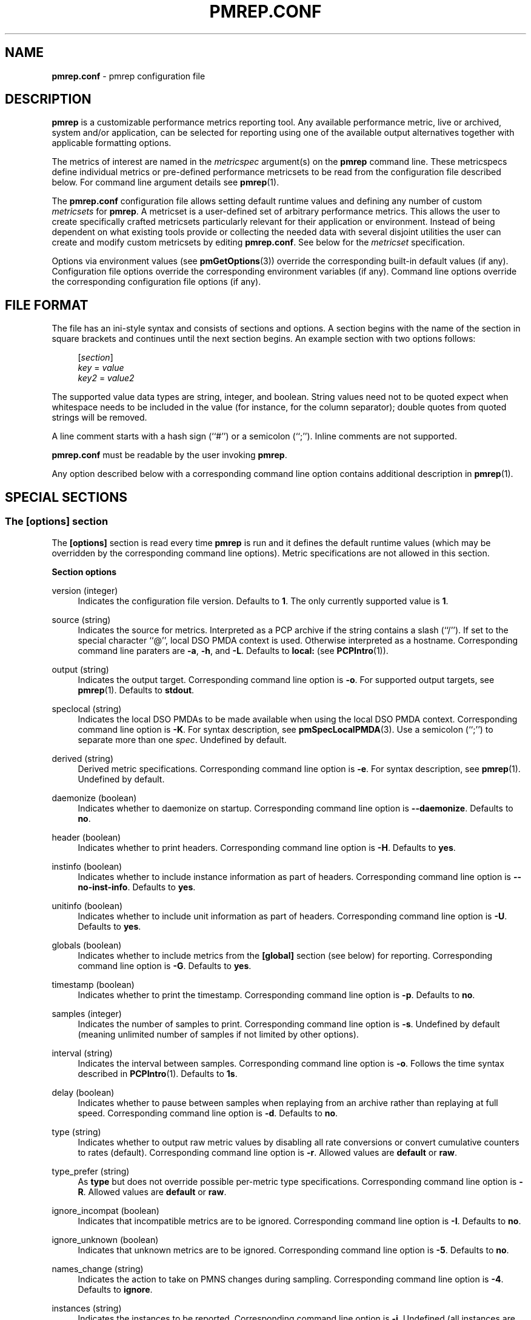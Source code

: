 '\"macro stdmacro
.\"
.\" Copyright (C) 2015-2021 Marko Myllynen <myllynen@redhat.com>
.\"
.\" This program is free software; you can redistribute it and/or modify it
.\" under the terms of the GNU General Public License as published by the
.\" Free Software Foundation; either version 2 of the License, or (at your
.\" option) any later version.
.\"
.\" This program is distributed in the hope that it will be useful, but
.\" WITHOUT ANY WARRANTY; without even the implied warranty of MERCHANTABILITY
.\" or FITNESS FOR A PARTICULAR PURPOSE.  See the GNU General Public License
.\" for more details.
.\"
.\"
.TH PMREP.CONF 5 "PCP" "Performance Co-Pilot"
.SH NAME
\f3pmrep.conf\f1 \- pmrep configuration file
.SH DESCRIPTION
.B pmrep
is a customizable performance metrics reporting tool.
Any available performance metric, live or archived, system and/or
application, can be selected for reporting using one of the available
output alternatives together with applicable formatting options.
.PP
The metrics of interest are named in the
.I metricspec
argument(s) on the
.B pmrep
command line.
These metricspecs define individual metrics or pre-defined performance
metricsets to be read from the configuration file described below.
For command line argument details see
.BR pmrep (1).
.PP
The
.B pmrep.conf
configuration file allows setting default runtime values and defining
any number of custom
.I metricsets
for
.BR pmrep .
A metricset is a user-defined set of arbitrary performance metrics.
This allows the user to create specifically crafted metricsets
particularly relevant for their application or environment.
Instead of being dependent on what existing tools provide or collecting
the needed data with several disjoint utilities the user can create and
modify custom metricsets by editing
.BR pmrep.conf .
See below for the \fImetricset\fP specification.
.PP
Options via environment values (see
.BR pmGetOptions (3))
override the corresponding built-in default values (if any).
Configuration file options override the corresponding
environment variables (if any).
Command line options override the corresponding configuration
file options (if any).
.SH FILE FORMAT
The file has an ini-style syntax and consists of sections and options.
A section begins with the name of the section in square brackets and
continues until the next section begins.
An example section with two options follows:
.sp 1
.RS 4
.nf
[\fIsection\fP]
\fIkey\fP = \fIvalue\fP
\fIkey2\fP = \fIvalue2\fP
.fi
.RE
.PP
The supported value data types are string, integer, and boolean.
String values need not to be quoted expect when whitespace needs to
be included in the value (for instance, for the column separator);
double quotes from quoted strings will be removed.
.PP
A line comment starts with a hash sign (``#'') or a semicolon (``;'').
Inline comments are not supported.
.PP
.B pmrep.conf
must be readable by the user invoking
.BR pmrep .
.PP
Any option described below with a corresponding command line
option contains additional description in
.BR pmrep (1).
.SH SPECIAL SECTIONS
.SS The [options] section
The
.B [options]
section is read every time
.B pmrep
is run and it defines the default runtime values (which may be
overridden by the corresponding command line options).
Metric specifications are not allowed in this section.
.PP
\fBSection options\fP
.PP
version (integer)
.RS 4
Indicates the configuration file version.
Defaults to \fB1\fP.
The only currently supported value is \fB1\fP.
.RE
.PP
source (string)
.RS 4
Indicates the source for metrics.
Interpreted as a PCP archive if the string contains a slash (``/'').
If set to the special character ``@'', local DSO PMDA context is used.
Otherwise interpreted as a hostname.
Corresponding command line paraters are \fB\-a\fP, \fB\-h\fP,
and \fB\-L\fP.
Defaults to \fBlocal:\fP (see
.BR PCPIntro (1)).
.RE
.PP
output (string)
.RS 4
Indicates the output target.
Corresponding command line option is \fB\-o\fP.
For supported output targets, see
.BR pmrep (1).
Defaults to \fBstdout\fP.
.RE
.PP
speclocal (string)
.RS 4
Indicates the local DSO PMDAs to be made available when using the local
DSO PMDA context.
Corresponding command line option is \fB\-K\fP.
For syntax description, see
.BR pmSpecLocalPMDA (3).
Use a semicolon (``;'') to separate more than one \fIspec\fP.
Undefined by default.
.RE
.PP
derived (string)
.RS 4
Derived metric specifications.
Corresponding command line option is \fB\-e\fP.
For syntax description, see
.BR pmrep (1).
Undefined by default.
.RE
.PP
daemonize (boolean)
.RS 4
Indicates whether to daemonize on startup.
Corresponding command line option is \fB\-\-daemonize\fP.
Defaults to \fBno\fP.
.RE
.PP
header (boolean)
.RS 4
Indicates whether to print headers.
Corresponding command line option is \fB\-H\fP.
Defaults to \fByes\fP.
.RE
.PP
instinfo (boolean)
.RS 4
Indicates whether to include instance information as part of headers.
Corresponding command line option is \fB\-\-no\-inst\-info\fP.
Defaults to \fByes\fP.
.RE
.PP
unitinfo (boolean)
.RS 4
Indicates whether to include unit information as part of headers.
Corresponding command line option is \fB\-U\fP.
Defaults to \fByes\fP.
.RE
.PP
globals (boolean)
.RS 4
Indicates whether to include metrics from the \fB[global]\fP section
(see below) for reporting.
Corresponding command line option is \fB\-G\fP.
Defaults to \fByes\fP.
.RE
.PP
timestamp (boolean)
.RS 4
Indicates whether to print the timestamp.
Corresponding command line option is \fB\-p\fP.
Defaults to \fBno\fP.
.RE
.PP
samples (integer)
.RS 4
Indicates the number of samples to print.
Corresponding command line option is \fB\-s\fP.
Undefined by default (meaning unlimited number of samples if not
limited by other options).
.RE
.PP
interval (string)
.RS 4
Indicates the interval between samples.
Corresponding command line option is \fB\-o\fP.
Follows the time syntax described in
.BR PCPIntro (1).
Defaults to \fB1s\fP.
.RE
.PP
delay (boolean)
.RS 4
Indicates whether to pause between samples when replaying from an
archive rather than replaying at full speed.
Corresponding command line option is \fB\-d\fP.
Defaults to \fBno\fP.
.RE
.PP
type (string)
.RS 4
Indicates whether to output raw metric values by disabling all rate
conversions or convert cumulative counters to rates (default).
Corresponding command line option is \fB\-r\fP.
Allowed values are \fBdefault\fP or \fBraw\fP.
.RE
.PP
type_prefer (string)
.RS 4
As \fBtype\fP but does not override possible per-metric type
specifications.
Corresponding command line option is \fB\-R\fP.
Allowed values are \fBdefault\fP or \fBraw\fP.
.RE
.PP
ignore_incompat (boolean)
.RS 4
Indicates that incompatible metrics are to be ignored.
Corresponding command line option is \fB\-I\fP.
Defaults to \fBno\fP.
.RE
.PP
ignore_unknown (boolean)
.RS 4
Indicates that unknown metrics are to be ignored.
Corresponding command line option is \fB\-5\fP.
Defaults to \fBno\fP.
.RE
.PP
names_change (string)
.RS 4
Indicates the action to take on PMNS changes during sampling.
Corresponding command line option is \fB\-4\fP.
Defaults to \fBignore\fP.
.RE
.PP
instances (string)
.RS 4
Indicates the instances to be reported.
Corresponding command line option is \fB\-i\fP.
Undefined (all instances are reported) by default.
.RE
.PP
live_filter (boolean)
.RS 4
Indicates that live filtering should be enabled.
Corresponding command line option is \fB\-j\fP.
Defaults to \fBno\fP.
.RE
.PP
rank (integer)
.RS 4
Indicates the value to be used for ranking instances.
Corresponding command line option is \fB\-J\fP.
Undefined (all instances are reported) by default.
.RE
.PP
overall_rank (boolean)
.RS 4
Indicates that overall ranking should be performed.
Corresponding command line option is \fB\-2\fP.
Defaults to \fBno\fP.
.RE
.PP
overall_rank_alt (boolean)
.RS 4
Indicates that overall ranking with alternative output format
should be performed.
Corresponding command line option is \fB\-3\fP.
Defaults to \fBno\fP.
.RE
.PP
limit_filter (integer)
.RS 4
Indicates the value to be used with limit filtering.
Corresponding command line option is \fB\-8\fP.
Undefined (all instances are reported) by default.
.RE
.PP
limit_filter_force (integer)
.RS 4
As \fBlimit_filter\fP but overrides possible possible per-metric
specifications.
Corresponding command line option is \fB\-9\fP.
Undefined (all instances are reported) by default.
.RE
.PP
invert_filter (boolean)
.RS 4
Indicates that invert filtering should be performed.
Corresponding command line option is \fB\-n\fP.
Defaults to \fBno\fP.
.RE
.PP
predicate (string)
.RS 4
Indicates the metrics to be used as predicate metrics.
Corresponding command line option is \fB\-N\fP.
Undefined by default.
.RE
.PP
sort_metric (string)
.RS 4
Indicates the metrics to be used as sort reference metrics.
Corresponding command line option is \fB\-6\fP.
Undefined by default.
.RE
.PP
omit_flat (boolean)
.RS 4
Indicates that single-valued ``flat'' metrics are to be omitted
from reporting.
Corresponding command line option is \fB\-v\fP.
Defaults to \fBno\fP.
.RE
.PP
include_labels (boolean)
.RS 4
Indicates that metric labels should included in the output.
Corresponding command line option is \fB\-m\fP.
Defaults to \fBno\fP.
.RE
.PP
include_texts (boolean)
.RS 4
Indicates that when writing a PCP archive,
PCP help texts shall be included in the created archive.
Corresponding command line option is \fB\-\-include\-texts\fP.
Defaults to \fBno\fP.
.RE
.PP
colxrow (string)
.RS 4
Indicates to swap columns and rows in \fIstdout\fP output using
the given text label.
Corresponding command line option is \fB\-X\fP.
Undefined (no swapping) by default.
.RE
.PP
width (integer)
.RS 4
Indicates the width of stdout output columns.
Corresponding command line option is \fB\-w\fP.
Forced minimum is \fB3\fP.
Defaults to the shortest width that can fit the metric text label.
.RE
.PP
width_force (integer)
.RS 4
As \fBwidth\fP but overrides possible possible per-metric specifications.
Corresponding command line option is \fB\-W\fP.
Forced minimum is \fB3\fP.
.RE
.PP
precision (integer)
.RS 4
Indicates how many decimals to use for numeric non-integer output
values.
Corresponding command line option is \fB\-P\fP.
Defaults to \fB3\fP.
.RE
.PP
precision_force (integer)
.RS 4
As \fBprecision\fP but overrides possible per-metric specifications.
Corresponding command line option is \fB\-0\fP.
Undefined by default.
.RE
.PP
delimiter (string)
.RS 4
Indicates the column separator.
Corresponding command line option is \fB\-l\fP.
Default depends on the output target, see
.BR pmrep (1).
.RE
.PP
extcsv (boolean)
.RS 4
Indicates whether to write extended CSV output similar to
.BR sadf (1).
Corresponding command line option is \fB\-k\fP.
Defaults to \fBno\fP.
.RE
.PP
extheader (boolean)
.RS 4
Indicates whether to print extended header.
Corresponding command line option is \fB\-x\fP.
Defaults to \fBno\fP.
.RE
.PP
fixed_header (boolean)
.RS 4
Indicates that a fixed header should be used.
Corresponding command line option is \fB\-7\fP.
Defaults to \fBno\fP.
.RE
.PP
repeat_header (integer)
.RS 4
Indicates how often to repeat the header.
Corresponding command line option is \fB\-E\fP.
\fBauto\fR uses terminal height.
Defaults to \fB0\fP (disabled).
.RE
.PP
dynamic_header (boolean)
.RS 4
Indicates that a dynamic header should be used.
Corresponding command line option is \fB\-1\fP.
Defaults to \fBno\fP.
.RE
.PP
separate_header (boolean)
.RS 4
Indicates whether to print a separate header.
Corresponding command line option is \fB\-g\fP.
Defaults to \fBno\fP.
.RE
.PP
timefmt (string)
.RS 4
Indicates the format string for formatting the timestamp.
Corresponding command line option is \fB\-f\fP.
Defaults to \fB%H:%M:%S\fP.
.RE
.PP
interpol (boolean)
.RS 4
Indicates whether to interpolate reported archive values.
Corresponding command line option is \fB\-u\fP.
See
.BR pmrep (1)
for complete description.
Defaults to \fByes\fP.
.RE
.PP
count_scale (string)
.RS 4
Indicates the unit/scale for counter metrics.
Corresponding command line option is \fB\-q\fP.
For supported syntax, see
.BR pmrep (1).
Undefined (no scaling) by default.
.RE
.PP
count_scale_force (string)
.RS 4
Like \fBcount_scale\fP but overrides possible per-metric specifications.
Corresponding command line option is \fB\-Q\fP.
Undefined by default.
.RE
.PP
space_scale (string)
.RS 4
Indicates the unit/scale for space metrics.
Corresponding command line option is \fB\-b\fP.
For supported syntax, see
.BR pmrep (1).
Undefined (no scaling) by default.
.RE
.PP
space_scale_force (string)
.RS 4
Like \fBspace_scale\fP but overrides possible per-metric specifications.
Corresponding command line option is \fB\-B\fP.
Undefined by default.
.RE
.PP
time_scale (string)
.RS 4
Indicates the unit/scale for time metrics.
Corresponding command line option is \fB\-y\fP.
For supported syntax, see
.BR pmrep (1).
Undefined (no scaling) by default.
.RE
.PP
time_scale_force (string)
.RS 4
Like \fBtime_scale\fP but overrides possible per-metric specifications.
Corresponding command line option is \fB\-Y\fP.
Undefined by default.
.RE
.SS The [global] section
The
.B [global]
section is used to define metrics that will be reported in addition to
any other separately defined metrics or metricsets.
Configuration options are not allowed in this section.
Global metrics are reported by default, the command line option \fB\-G\fP
or the configuration file option \fBglobals\fP can be used to disable
global metrics.
.PP
\fBSection options\fP
.PP
.RS 4
No predefined options, only \fImetricspecs\fP allowed in this
section.
See below for the metricspec specification.
.RE
.SH CUSTOM SECTIONS
Any other section than \fB[options]\fP or \fB[global]\fP will be
interpreted as a new \fImetricset\fP specification.
The section name is arbitrary, typically a reference to its
coverage or purpose.
A custom section can contain options, metricspecs, or both.
.PP
All the metrics specified in a custom section will be reported when
\fBpmrep\fP is instructed to use the particular custom section.
\fBpmrep\fP can be executed with more than one custom section (i.e.,
metricset) defined in which case the combination of all the metrics
specified in them will be reported.
.PP
\fBSection options\fP
.PP
.RS 4
Any option valid in the \fB[options]\fP section is also valid in a
custom section.
Any option or metric defined in the custom section will override
the same option or metric possibly defined in an earlier section.
See below for the metricspec specification.
.RE
.SH METRICSET SPECIFICATION
There are three forms of the
.IR metricspec .
First, on the command line a metricspec can start with a colon
(``:'') to indicate a reference to a
.I metricset
to be read from the
.B pmrep
configuration file.
Second, the \fIcompact form\fP of a metricspec is a one-line metric
specification which can be used both on the command line and in the
\fB[global]\fP and custom sections of the configuration file.
The only difference of its usage in the configuration file is that the
metric name is used as the key and the optional specifiers as values.
The compact form of the metricspec is specified in detail in
.BR pmrep (1).
The third, \fIverbose form\fP of a metricspec, is valid only in the
configuration file (see below).
.PP
A key containing a dot (``.'') is interpreted as a metric name (see
above), a non-option key not containing a dot is interpreted as an
identifier (see below).
.PP
The verbose form of a metricspec starts with a declaration consisting
of a mandatory \fIidentifier\fP as the key and the actual performance
metric name (a PMNS leaf node) as its value.
This equals to the compact form of the metricspec defining the same
performance metric without any of optional specifiers defined.
The identifier is arbitrary and is not used otherwise except for
binding the below specifiers and the metric together.
.PP
The following specifiers are optional in the verbose form and can be
used as keys in any order with an earlier declared identifier followed
by a dot and the specifier (as in \fIidentifier\fP.\fIspecifier\fP):
.RS
.TP 2
.I label
Defines text label for the metric used by supporting output targets.
.TP
.I formula
Defines the needed arithmetic expression for the metric.
For details, see
.BR pmRegisterDerived (3).
.TP
.I instances
Defines the instances to be reported for the metric.
For details, see
.BR pmrep (1).
.TP
.I unit
Defines the unit/scale conversion for the metric.
Needs to be dimension-compatible and is used with non-string metrics.
For allowed values, see
.BR pmrep (1).
.TP
.I type
If set to \fBraw\fP rate conversion for the metric will be disabled.
.TP
.I width
Defines the width of the output column for the metric.
.TP
.I precision
Defines precision for numeric non-integer output values.
.TP
.I limit
Defines value limit filter for numeric metric values.
.RE
.SH EXAMPLE
The following example contains a short \fB[options]\fP section setting
some locally wanted default values.
It then goes on to define the global metrics \fBkernel.all.sysfork\fP
using the \fIcompact form\fP and \fBmem.util.allcache\fP using the
\fIverbose form\fP of a metricspec.
The latter is a derived metric using the later specified formula.
Both of these metrics will be included in reporting unless disabled
with \fB\-G\fP or \fBglobals = no\fP.
.PP
Three different \fImetricsets\fP are also specified: \fBdb1\fP,
\fBdb2\fP, and \fBsar\-w\fP.
.PP
The DB sets define a host to be used as the source for the metrics.
Both use the \fIverbose form\fP of a metricspec (as the non-option key
\fBset\fP does not contain the dot) to include all \fBpostgresql\fP
related metrics.
.PP
The \fBsar\-w\fP set is an example how to mimic an existing tool with
\fBpmrep\fP.
.PP
The system default \fBpmrep.conf\fP file contains many more examples.
Using tab after the colon can be used to complete available metricsets
(with bash and zsh).
.sp 1
.PP
.RS 4
.nf
[options]
timestamp = yes
interval = 2s
extheader = yes
repeat_header = 20
space_scale = MB

[global]
kernel.all.sysfork = forks,,,,8
allcache = mem.util.allcache
allcache.formula = mem.util.bufmem + mem.util.cached + mem.util.slab
allcache.width = 10

[db1]
source = db\-host1.example.com
set = postgresql

[db2]
source = db\-host2.example.com
set = postgresql

[sar\-w]
header = yes
unitinfo = no
globals = no
timestamp = yes
precision = 2
delimiter = " "
kernel.all.sysfork = proc/s,,,,12
kernel.all.pswitch = cswch/s,,,,9
.fi
.RE
.sp 1
.SH FILES
.TP
.I \f(CW$PCP_SYSCONF_DIR\fP/pmrep/pmrep.conf
system provided \fBpmrep\fP configuration file
.SH PCP ENVIRONMENT
Environment variables with the prefix \fBPCP_\fP are used to parameterize
the file and directory names used by PCP.
On each installation, the
file \fB/etc/pcp.conf\fP contains the local values for these variables.
The \fB$PCP_CONF\fP variable may be used to specify an alternative
configuration file, as described in \fBpcp.conf\fP(5).
.PP
For environment variables affecting PCP tools, see \fBpmGetOptions\fP(3).
.SH SEE ALSO
.BR PCPIntro (1),
.BR pmrep (1),
.BR pmGetOptions (3),
.BR pmSpecLocalPMDA (3)
and
.BR pmRegisterDerived (3).

